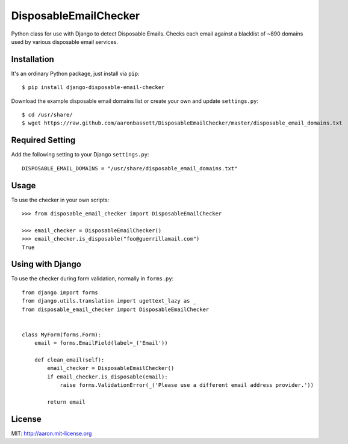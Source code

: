 DisposableEmailChecker
======================

Python class for use with Django to detect Disposable Emails. Checks each email against a blacklist of ~890 domains used by various disposable email services.

Installation
------------

It's an ordinary Python package, just install via ``pip``::
    
    $ pip install django-disposable-email-checker
    
Download the example disposable email domains list or create your own and update ``settings.py``::

    $ cd /usr/share/
    $ wget https://raw.github.com/aaronbassett/DisposableEmailChecker/master/disposable_email_domains.txt
    
Required Setting
----------------

Add the following setting to your Django ``settings.py``::

    DISPOSABLE_EMAIL_DOMAINS = "/usr/share/disposable_email_domains.txt"

Usage
--------

To use the checker in your own scripts::

    >>> from disposable_email_checker import DisposableEmailChecker
    
    >>> email_checker = DisposableEmailChecker()
    >>> email_checker.is_disposable("foo@guerrillamail.com")
    True

Using with Django
-----------------

To use the checker during form validation, normally in ``forms.py``::

    from django import forms
    from django.utils.translation import ugettext_lazy as _
    from disposable_email_checker import DisposableEmailChecker
    
    
    class MyForm(forms.Form):
        email = forms.EmailField(label=_('Email'))
    
        def clean_email(self):
            email_checker = DisposableEmailChecker()
            if email_checker.is_disposable(email):
                raise forms.ValidationError(_('Please use a different email address provider.'))
    
            return email

License
-------

MIT: http://aaron.mit-license.org